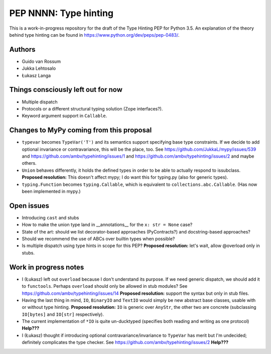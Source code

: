 ======================
PEP NNNN: Type hinting
======================

This is a work-in-progress repository for the draft of the Type Hinting
PEP for Python 3.5.  An explanation of the theory behind type hinting
can be found in https://www.python.org/dev/peps/pep-0483/.

Authors
-------

* Guido van Rossum

* Jukka Lehtosalo

* Łukasz Langa


Things consciously left out for now
-----------------------------------

* Multiple dispatch

* Protocols or a different structural typing solution (Zope
  interfaces?).

* Keyword argument support in ``Callable``.


Changes to MyPy coming from this proposal
-----------------------------------------

* ``typevar`` becomes ``TypeVar('T')`` and its semantics support
  specifying base type constraints. If we decide to add optional
  invariance or contravariance, this will be the place, too. See
  https://github.com/JukkaL/mypy/issues/539 and
  https://github.com/ambv/typehinting/issues/1 and
  https://github.com/ambv/typehinting/issues/2 and maybe others.

* ``Union`` behaves differently, it holds the defined types in order
  to be able to actually respond to issubclass.
  **Proposed resolution:** This doesn't affect mypy; I do want this for
  typing.py (also for generic types).

* ``typing.Function`` becomes ``typing.Callable``, which is equivalent
  to ``collections.abc.Callable``.  (Has now been implemented in mypy.)


Open issues
-----------

* Introducing ``cast`` and stubs

* How to make the union type land in __annotations__ for the ``x: str
  = None`` case?

* State of the art: should we list decorator-based approaches
  (PyContracts?) and docstring-based approaches?

* Should we recommend the use of ABCs over builtin types when possible?

* Is multiple dispatch using type hints in scope for this PEP?
  **Proposed resolution:** let's wait, allow @overload only in stubs.


Work in progress notes
----------------------

* I (Łukasz) left out ``overload`` because I don't understand its
  purpose. If we need generic dispatch, we should add it to
  ``functools``.  Perhaps ``overload`` should only be allowed in stub
  modules?  See https://github.com/ambv/typehinting/issues/14 **Proposed
  resolution:** support the syntax but only in stub files.

* Having the last thing in mind, ``IO``, ``BinaryIO`` and ``TextIO``
  would simply be new abstract base classes, usable with or without type
  hinting.  **Proposed resolution:** ``IO`` is generic over ``AnyStr``,
  the other two are concrete (subclassing ``IO[bytes]`` and ``IO[str]``
  respectively).

* The current implementation of ``*IO`` is quite un-ducktyped (specifies
  both reading and writing as one protocol)
  **Help???**

* I (Łukasz) thought if introducing optional contravariance/invariance
  to ``TypeVar`` has merit but I'm undecided; definitely complicates the
  type checker.  See https://github.com/ambv/typehinting/issues/2
  **Help???**
